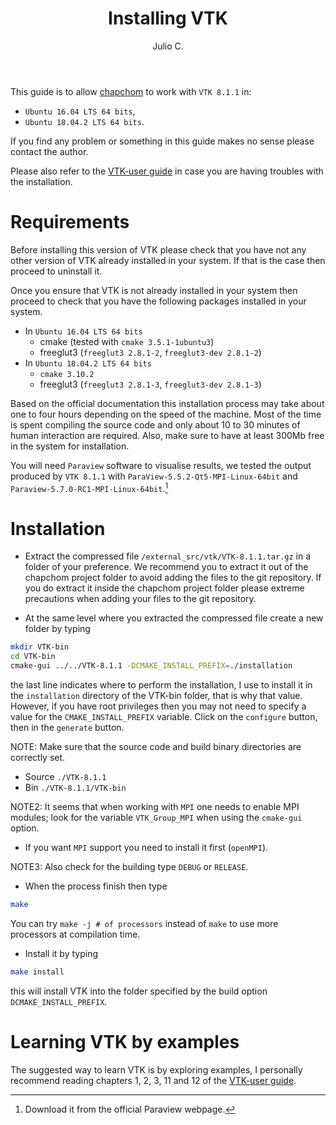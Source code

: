 #+STARTUP: showall
#+TITLE: Installing VTK
#+AUTHOR: Julio C.

This guide is to allow [[https://github.com/tachidok/chapchom][chapchom]] to work with =VTK 8.1.1= in:
 - =Ubuntu 16.04 LTS 64 bits=,
 - =Ubuntu 18.04.2 LTS 64 bits=.
If you find any problem or something in this guide makes no sense
please contact the author.

Please also refer to the [[https://www.vtk.org/vtk-users-guide/][VTK-user guide]] in case you are having
troubles with the installation.

* Requirements
Before installing this version of VTK please check that you have not
any other version of VTK already installed in your system. If that is
the case then proceed to uninstall it.

Once you ensure that VTK is not already installed in your system then
proceed to check that you have the following packages installed in
your system.
 * In =Ubuntu 16.04 LTS 64 bits=
  - cmake (tested with =cmake 3.5.1-1ubuntu3=)
  - freeglut3 (=freeglut3 2.8.1-2=, =freeglut3-dev 2.8.1-2=)
 * In =Ubuntu 18.04.2 LTS 64 bits=
  - =cmake 3.10.2=
  - freeglut3 (=freeglut3 2.8.1-3=, =freeglut3-dev 2.8.1-3=)

Based on the official documentation this installation process may take
about one to four hours depending on the speed of the machine. Most of
the time is spent compiling the source code and only about 10 to 30
minutes of human interaction are required. Also, make sure to have at
least 300Mb free in the system for installation.

You will need =Paraview= software to visualise results, we tested the
output produced by =VTK 8.1.1= with
=ParaView-5.5.2-Qt5-MPI-Linux-64bit= and
=Paraview-5.7.0-RC1-MPI-Linux-64bit=.[fn:name:Download it from the
official Paraview webpage.]

* Installation

- Extract the compressed file =/external_src/vtk/VTK-8.1.1.tar.gz= in
  a folder of your preference. We recommend you to extract it out of
  the chapchom project folder to avoid adding the files to the git
  repository. If you do extract it inside the chapchom project folder
  please extreme precautions when adding your files to the git
  repository.

- At the same level where you extracted the compressed file create a
  new folder by typing

#+BEGIN_SRC bash
mkdir VTK-bin
cd VTK-bin
cmake-gui ../../VTK-8.1.1 -DCMAKE_INSTALL_PREFIX=./installation
#+END_SRC

the last line indicates where to perform the installation, I use to
install it in the =installation= directory of the VTK-bin folder, that
is why that value. However, if you have root privileges then you may
not need to specify a value for the =CMAKE_INSTALL_PREFIX=
variable. Click on the =configure= button, then in the =generate=
button.

NOTE: Make sure that the source code and build binary directories are
correctly set.

- Source =./VTK-8.1.1=
- Bin =./VTK-8.1.1/VTK-bin=

NOTE2: It seems that when working with =MPI= one needs to enable MPI
modules; look for the variable =VTK_Group_MPI= when using the
=cmake-gui= option.
 - If you want =MPI= support you need to install it first (=openMPI=).

NOTE3: Also check for the building type =DEBUG= or =RELEASE=.

- When the process finish then type

#+BEGIN_SRC bash
make
#+END_SRC

You can try =make -j # of processors= instead of =make= to use more
processors at compilation time.

- Install it by typing

#+BEGIN_SRC bash
make install
#+END_SRC

this will install VTK into the folder specified by the build option
=DCMAKE_INSTALL_PREFIX=.

* Learning VTK by examples
The suggested way to learn VTK is by exploring examples, I personally
recommend reading chapters 1, 2, 3, 11 and 12 of the [[https://www.vtk.org/vtk-users-guide/][VTK-user guide]].

